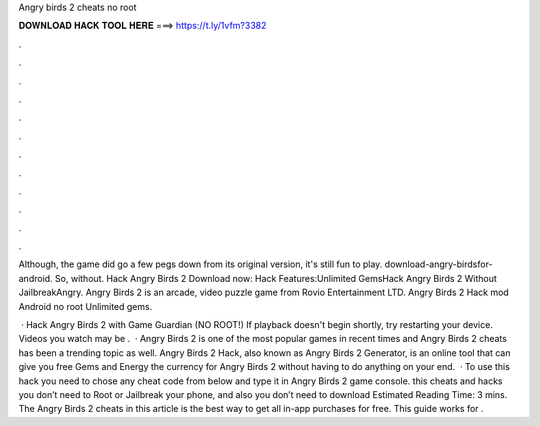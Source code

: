 Angry birds 2 cheats no root



𝐃𝐎𝐖𝐍𝐋𝐎𝐀𝐃 𝐇𝐀𝐂𝐊 𝐓𝐎𝐎𝐋 𝐇𝐄𝐑𝐄 ===> https://t.ly/1vfm?3382



.



.



.



.



.



.



.



.



.



.



.



.

Although, the game did go a few pegs down from its original version, it's still fun to play. download-angry-birdsfor-android. So, without. Hack Angry Birds 2 Download now: Hack Features:Unlimited GemsHack Angry Birds 2 Without JailbreakAngry. Angry Birds 2 is an arcade, video puzzle game from Rovio Entertainment LTD. Angry Birds 2 Hack mod Android no root Unlimited gems.

 · Hack Angry Birds 2 with Game Guardian (NO ROOT!) If playback doesn't begin shortly, try restarting your device. Videos you watch may be .  · Angry Birds 2 is one of the most popular games in recent times and Angry Birds 2 cheats has been a trending topic as well. Angry Birds 2 Hack, also known as Angry Birds 2 Generator, is an online tool that can give you free Gems and Energy the currency for Angry Birds 2 without having to do anything on your end.  · To use this hack you need to chose any cheat code from below and type it in Angry Birds 2 game console. this cheats and hacks you don’t need to Root or Jailbreak your phone, and also you don’t need to download Estimated Reading Time: 3 mins. The Angry Birds 2 cheats in this article is the best way to get all in-app purchases for free. This guide works for .
